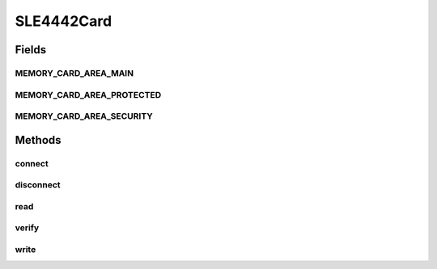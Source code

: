 .. java:import:: com.unionpay.cloudpos DeviceException

SLE4442Card
===========

.. java:package:: com.unionpay.cloudpos.card
   :noindex:

.. java:type:: public interface SLE4442Card extends MemoryCard

   接触式IC卡的一种。有三项安全机制用户密码，唯一代码， 固化写入。密码若未核对正确，则无法写入数据。写入的数据一经写保护则无法再更改， 采用唯一代码作为系统所使用IC卡的标识，可避免相同型号的假冒卡闯入系统。 属于memory card的一种.

Fields
------
MEMORY_CARD_AREA_MAIN
^^^^^^^^^^^^^^^^^^^^^

.. java:field::  int MEMORY_CARD_AREA_MAIN
   :outertype: SLE4442Card

   Memory卡的主数据区

MEMORY_CARD_AREA_PROTECTED
^^^^^^^^^^^^^^^^^^^^^^^^^^

.. java:field::  int MEMORY_CARD_AREA_PROTECTED
   :outertype: SLE4442Card

   Memory卡的厂商数据库，只读。

MEMORY_CARD_AREA_SECURITY
^^^^^^^^^^^^^^^^^^^^^^^^^

.. java:field::  int MEMORY_CARD_AREA_SECURITY
   :outertype: SLE4442Card

   Memory卡的安全数据库。

Methods
-------
connect
^^^^^^^

.. java:method::  ATR connect() throws DeviceException
   :outertype: SLE4442Card

   连接卡片，并返回卡片的ATR信息。

   :throws DeviceException: 具体定义参考\ :java:ref:`DeviceException <DeviceException>`\ 的文档：
   :return: 卡片的ATR信息

disconnect
^^^^^^^^^^

.. java:method::  void disconnect() throws DeviceException
   :outertype: SLE4442Card

   断开卡片。

   :throws DeviceException: 具体定义参考\ :java:ref:`DeviceException <DeviceException>`\ 的文档：

read
^^^^

.. java:method::  byte[] read(int area, int address, int length) throws DeviceException
   :outertype: SLE4442Card

   读取内存卡的数据。

   :param area: 读取的区域标志，包括以下常量：

   \ :java:ref:`MEMORY_CARD_AREA_MAIN`\  \ :java:ref:`MEMORY_CARD_AREA_PROTECTED`\   \ :java:ref:`MEMORY_CARD_AREA_SECURITY`\
   :param address: 地址，由0开始。
   :param length: 读取数据的长度
   :throws Exception: 具体定义参考\ :java:ref:`DeviceException <DeviceException>`\ 的文档。
   :return: 读取数据的内容，长度为length指定长度。

verify
^^^^^^

.. java:method::  boolean verify(byte[] key) throws DeviceException
   :outertype: SLE4442Card

   使用给定的密钥，验证memory卡。

   :param key:
   :throws Exception: 具体定义参考\ :java:ref:`DeviceException <DeviceException>`\ 的文档。
   :return: \ ``true``\  成功,\ ``false``\  失败。

write
^^^^^

.. java:method::  void write(int area, int address, byte[] data) throws DeviceException
   :outertype: SLE4442Card

   向内存卡写入数据。

   :param area: 目标的区域标志，包括以下常量：

   \ :java:ref:`MEMORY_CARD_AREA_MAIN`\  \ :java:ref:`MEMORY_CARD_AREA_PROTECTED`\   \ :java:ref:`MEMORY_CARD_AREA_SECURITY`\
   :param address: 地址，由0开始。
   :param data: 写入的数据
   :throws Exception: 具体定义参考\ :java:ref:`DeviceException <DeviceException>`\ 的文档。

